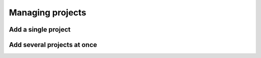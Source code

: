 Managing projects
=================

Add a single project
--------------------

Add several projects at once
----------------------------

.. _add-several-projects:

